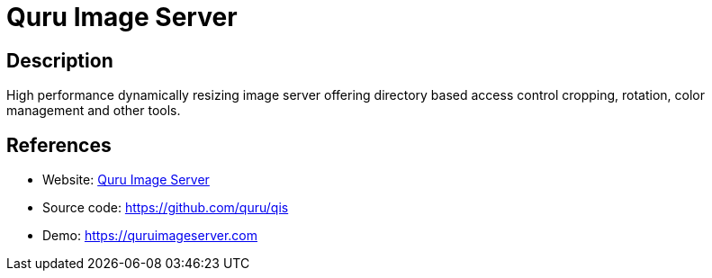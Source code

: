 = Quru Image Server

:Name:          Quru Image Server
:Language:      Quru Image Server
:License:       AGPL-3.0
:Topic:         Photo and Video Galleries
:Category:      
:Subcategory:   

// END-OF-HEADER. DO NOT MODIFY OR DELETE THIS LINE

== Description

High performance dynamically resizing image server offering directory based access control cropping, rotation, color management and other tools.

== References

* Website: https://quruimageserver.com/[Quru Image Server]
* Source code: https://github.com/quru/qis[https://github.com/quru/qis]
* Demo: https://quruimageserver.com[https://quruimageserver.com]

